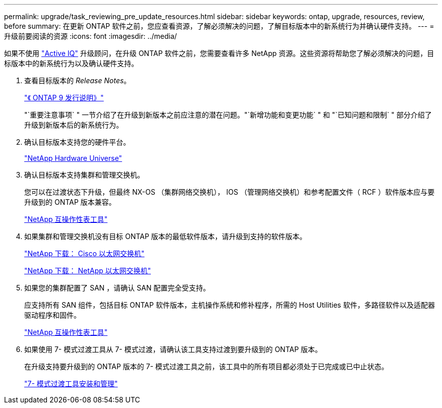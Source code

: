 ---
permalink: upgrade/task_reviewing_pre_update_resources.html 
sidebar: sidebar 
keywords: ontap, upgrade, resources, review, before 
summary: 在更新 ONTAP 软件之前，您应查看资源，了解必须解决的问题，了解目标版本中的新系统行为并确认硬件支持。 
---
= 升级前要阅读的资源
:icons: font
:imagesdir: ../media/


[role="lead"]
如果不使用 link:https://aiq.netapp.com/["Active IQ"^] 升级顾问，在升级 ONTAP 软件之前，您需要查看许多 NetApp 资源。这些资源将帮助您了解必须解决的问题，目标版本中的新系统行为以及确认硬件支持。

. 查看目标版本的 _Release Notes_。
+
https://library.netapp.com/ecmdocs/ECMLP2492508/html/frameset.html["《 ONTAP 9 发行说明》"]

+
"`重要注意事项` " 一节介绍了在升级到新版本之前应注意的潜在问题。"`新增功能和变更功能` " 和 "`已知问题和限制` " 部分介绍了升级到新版本后的新系统行为。

. 确认目标版本支持您的硬件平台。
+
https://hwu.netapp.com["NetApp Hardware Universe"^]

. 确认目标版本支持集群和管理交换机。
+
您可以在过渡状态下升级，但最终 NX-OS （集群网络交换机）， IOS （管理网络交换机）和参考配置文件（ RCF ）软件版本应与要升级到的 ONTAP 版本兼容。

+
https://mysupport.netapp.com/matrix["NetApp 互操作性表工具"^]

. 如果集群和管理交换机没有目标 ONTAP 版本的最低软件版本，请升级到支持的软件版本。
+
http://mysupport.netapp.com/NOW/download/software/cm_switches/["NetApp 下载： Cisco 以太网交换机"]

+
http://mysupport.netapp.com/NOW/download/software/cm_switches_ntap/["NetApp 下载： NetApp 以太网交换机"]

. 如果您的集群配置了 SAN ，请确认 SAN 配置完全受支持。
+
应支持所有 SAN 组件，包括目标 ONTAP 软件版本，主机操作系统和修补程序，所需的 Host Utilities 软件，多路径软件以及适配器驱动程序和固件。

+
https://mysupport.netapp.com/matrix["NetApp 互操作性表工具"^]

. 如果使用 7- 模式过渡工具从 7- 模式过渡，请确认该工具支持过渡到要升级到的 ONTAP 版本。
+
在升级支持要升级到的 ONTAP 版本的 7- 模式过渡工具之前，该工具中的所有项目都必须处于已完成或已中止状态。

+
link:https://docs.netapp.com/us-en/ontap-7mode-transition/install-admin/index.html["7- 模式过渡工具安装和管理"]


